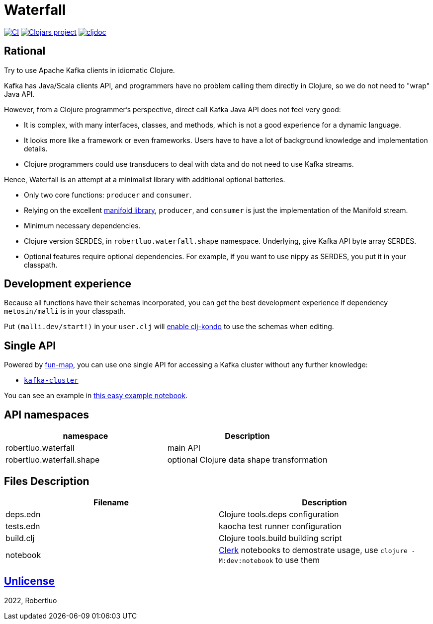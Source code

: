= Waterfall

image:https://github.com/robertluo/waterfall/actions/workflows/main.yml/badge.svg[CI,link=https://github.com/robertluo/waterfall/actions/workflows/main.yml]
image:https://img.shields.io/clojars/v/io.github.robertluo/waterfall.svg[Clojars project,link=https://clojars.org/io.github.robertluo/waterfall]
image:https://cljdoc.org/badge/io.github.robertluo/waterfall[cljdoc,link=https://cljdoc.org/d/io.github.robertluo/waterfall]

== Rational

Try to use Apache Kafka clients in idiomatic Clojure.

Kafka has Java/Scala clients API, and programmers have no problem calling them directly in Clojure, so we do not need to "wrap" Java API.

However, from a Clojure programmer's perspective, direct call Kafka Java API does not feel very good:

 - It is complex, with many interfaces, classes, and methods, which is not a good experience for a dynamic language.
 - It looks more like a framework or even frameworks. Users have to have a lot of background knowledge and implementation details.
 - Clojure programmers could use transducers to deal with data and do not need to use Kafka streams. 

Hence, Waterfall is an attempt at a minimalist library with additional optional batteries.

 - Only two core functions: `producer` and `consumer`.
 - Relying on the excellent https://github.com/clj-commons/manifold[manifold library], `producer`, and `consumer` is just the implementation of the Manifold stream.
 - Minimum necessary dependencies. 
 - Clojure version SERDES, in `robertluo.waterfall.shape` namespace. Underlying, give Kafka API byte array SERDES. 
 - Optional features require optional dependencies. For example, if you want to use nippy as SERDES, you put it in your classpath.

== Development experience

Because all functions have their schemas incorporated, you can get the best development experience if dependency `metosin/malli` is in your classpath.

Put `(malli.dev/start!)` in your `user.clj` will https://github.com/metosin/malli/blob/master/docs/function-schemas.md#tldr[enable clj-kondo] to use the schemas when editing.

## Single API

Powered by https://github.com/robertluo/fun-map[fun-map], you can use one single API for accessing a Kafka cluster without any further knowledge:

 - https://cljdoc.org/d/io.github.robertluo/waterfall/CURRENT/api/robertluo.waterfall#kafka-cluster[`kafka-cluster`]

You can see an example in link:notebook/easy.clj[this easy example notebook].

## API namespaces

[cols="1,1"]
|===
| namespace | Description

| robertluo.waterfall | main API
| robertluo.waterfall.shape | optional Clojure data shape transformation
|===

## Files Description

[cols="1,1"]
|===
| Filename | Description

| deps.edn  | Clojure tools.deps configuration
| tests.edn | kaocha test runner configuration
| build.clj | Clojure tools.build building script
| notebook  | https://github.com/nextjournal/clerk[Clerk] notebooks to demostrate usage, use `clojure -M:dev:notebook` to use them
|===

== https://unlicense.org[Unlicense]

2022, Robertluo